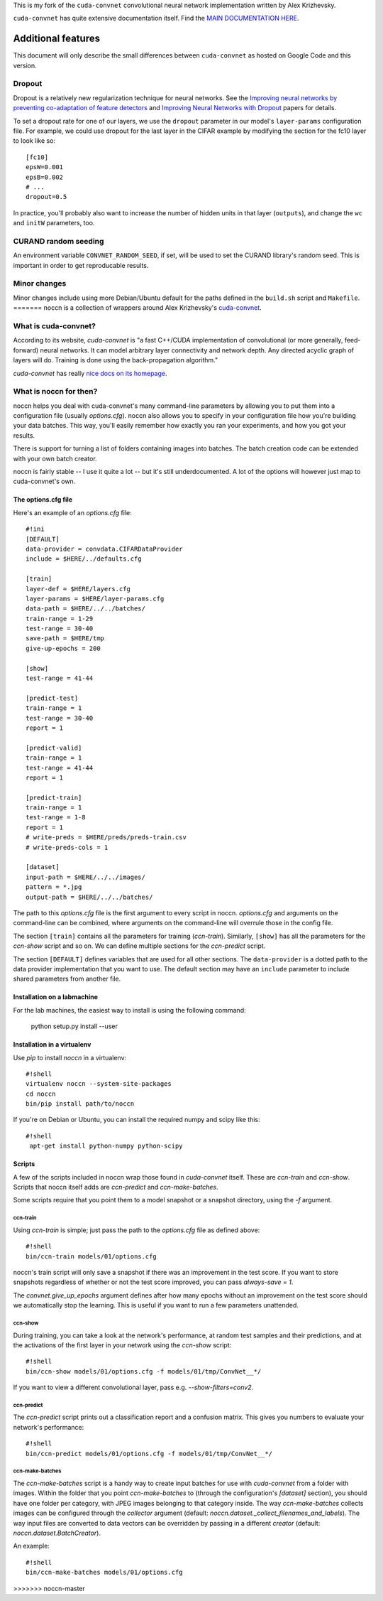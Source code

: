 This is my fork of the ``cuda-convnet`` convolutional neural network
implementation written by Alex Krizhevsky.

``cuda-convnet`` has quite extensive documentation itself.  Find the
`MAIN DOCUMENTATION HERE <http://code.google.com/p/cuda-convnet/>`_.

===================
Additional features
===================

This document will only describe the small differences between
``cuda-convnet`` as hosted on Google Code and this version.

Dropout
=======

Dropout is a relatively new regularization technique for neural
networks.  See the `Improving neural networks by preventing
co-adaptation of feature detectors <http://arxiv.org/abs/1207.0580>`_
and `Improving Neural Networks with Dropout
<http://www.cs.toronto.edu/~nitish/msc_thesis.pdf‎>`_ papers for
details.

To set a dropout rate for one of our layers, we use the ``dropout``
parameter in our model's ``layer-params`` configuration file.  For
example, we could use dropout for the last layer in the CIFAR example
by modifying the section for the fc10 layer to look like so::

  [fc10]
  epsW=0.001
  epsB=0.002
  # ...
  dropout=0.5

In practice, you'll probably also want to increase the number of
hidden units in that layer (``outputs``), and change the ``wc`` and
``initW`` parameters, too.


CURAND random seeding
=====================

An environment variable ``CONVNET_RANDOM_SEED``, if set, will be used
to set the CURAND library's random seed.  This is important in order
to get reproducable results.


Minor changes
=============

Minor changes include using more Debian/Ubuntu default for the paths
defined in the ``build.sh`` script and ``Makefile``.
=======
noccn is a collection of wrappers around Alex Krizhevsky's
`cuda-convnet <http://code.google.com/p/cuda-convnet/>`_.

What is cuda-convnet?
=====================

According to its website, `cuda-convnet` is "a fast C++/CUDA
implementation of convolutional (or more generally, feed-forward)
neural networks. It can model arbitrary layer connectivity and network
depth. Any directed acyclic graph of layers will do. Training is done
using the back-propagation algorithm."

`cuda-convnet` has really `nice docs on its homepage
<http://code.google.com/p/cuda-convnet/>`_.

What is noccn for then?
=======================

noccn helps you deal with cuda-convnet's many command-line parameters
by allowing you to put them into a configuration file (usually
`options.cfg`).  noccn also allows you to specify in your
configuration file how you're building your data batches.  This way,
you'll easily remember how exactly you ran your experiments, and how
you got your results.

There is support for turning a list of folders containing images into
batches.  The batch creation code can be extended with your own batch
creator.

noccn is fairly stable -- I use it quite a lot -- but it's still
underdocumented.  A lot of the options will however just map to
cuda-convnet's own.

The options.cfg file
--------------------

Here's an example of an `options.cfg` file::

  #!ini
  [DEFAULT]
  data-provider = convdata.CIFARDataProvider
  include = $HERE/../defaults.cfg

  [train]
  layer-def = $HERE/layers.cfg
  layer-params = $HERE/layer-params.cfg
  data-path = $HERE/../../batches/
  train-range = 1-29
  test-range = 30-40
  save-path = $HERE/tmp
  give-up-epochs = 200

  [show]
  test-range = 41-44

  [predict-test]
  train-range = 1
  test-range = 30-40
  report = 1

  [predict-valid]
  train-range = 1
  test-range = 41-44
  report = 1

  [predict-train]
  train-range = 1
  test-range = 1-8
  report = 1
  # write-preds = $HERE/preds/preds-train.csv
  # write-preds-cols = 1

  [dataset]
  input-path = $HERE/../../images/
  pattern = *.jpg
  output-path = $HERE/../../batches/

The path to this `options.cfg` file is the first argument to every
script in noccn.  `options.cfg` and arguments on the command-line can
be combined, where arguments on the command-line will overrule those
in the config file.

The section ``[train]`` contains all the parameters for training
(`ccn-train`).  Similarly, ``[show]`` has all the parameters for the
`ccn-show` script and so on.  We can define multiple sections for the
`ccn-predict` script.

The section ``[DEFAULT]`` defines variables that are used for all
other sections.  The ``data-provider`` is a dotted path to the data
provider implementation that you want to use.  The default section may
have an ``include`` parameter to include shared parameters from
another file.

Installation on a labmachine
----------------------------

For the lab machines, the easiest way to install is using the following command:

  python setup.py install --user

Installation in a virtualenv
----------------------------

Use `pip` to install `noccn` in a virtualenv::

  #!shell
  virtualenv noccn --system-site-packages
  cd noccn
  bin/pip install path/to/noccn

If you're on Debian or Ubuntu, you can install the required numpy and
scipy like this::

  #!shell
   apt-get install python-numpy python-scipy


Scripts
-------

A few of the scripts included in noccn wrap those found in
`cuda-convnet` itself.  These are `ccn-train` and `ccn-show`.  Scripts
that noccn itself adds are `ccn-predict` and `ccn-make-batches`.

Some scripts require that you point them to a model snapshot or a
snapshot directory, using the `-f` argument.

ccn-train
~~~~~~~~~

Using `ccn-train` is simple; just pass the path to the `options.cfg`
file as defined above::

  #!shell
  bin/ccn-train models/01/options.cfg

noccn's train script will only save a snapshot if there was an
improvement in the test score.  If you want to store snapshots
regardless of whether or not the test score improved, you can pass
`always-save = 1`.

The `convnet.give_up_epochs` argument defines after how many epochs
without an improvement on the test score should we automatically stop
the learning.  This is useful if you want to run a few parameters
unattended.

ccn-show
~~~~~~~~

During training, you can take a look at the network's performance, at
random test samples and their predictions, and at the activations of
the first layer in your network using the `ccn-show` script::

  #!shell
  bin/ccn-show models/01/options.cfg -f models/01/tmp/ConvNet__*/

If you want to view a different convolutional layer, pass
e.g. `--show-filters=conv2`.

ccn-predict
~~~~~~~~~~~

The `ccn-predict` script prints out a classification report and a
confusion matrix.  This gives you numbers to evaluate your network's
performance::

  #!shell
  bin/ccn-predict models/01/options.cfg -f models/01/tmp/ConvNet__*/

ccn-make-batches
~~~~~~~~~~~~~~~~

The `ccn-make-batches` script is a handy way to create input batches
for use with `cuda-convnet` from a folder with images.  Within the
folder that you point `ccn-make-batches` to (through the
configuration's `[dataset]` section), you should have one folder per
category, with JPEG images belonging to that category inside.  The way
`ccn-make-batches` collects images can be configured through the
`collector` argument (default:
`noccn.dataset._collect_filenames_and_labels`).  The way input files
are converted to data vectors can be overridden by passing in a
different `creator` (default: `noccn.dataset.BatchCreator`).

An example::

  #!shell
  bin/ccn-make-batches models/01/options.cfg
>>>>>>> noccn-master

